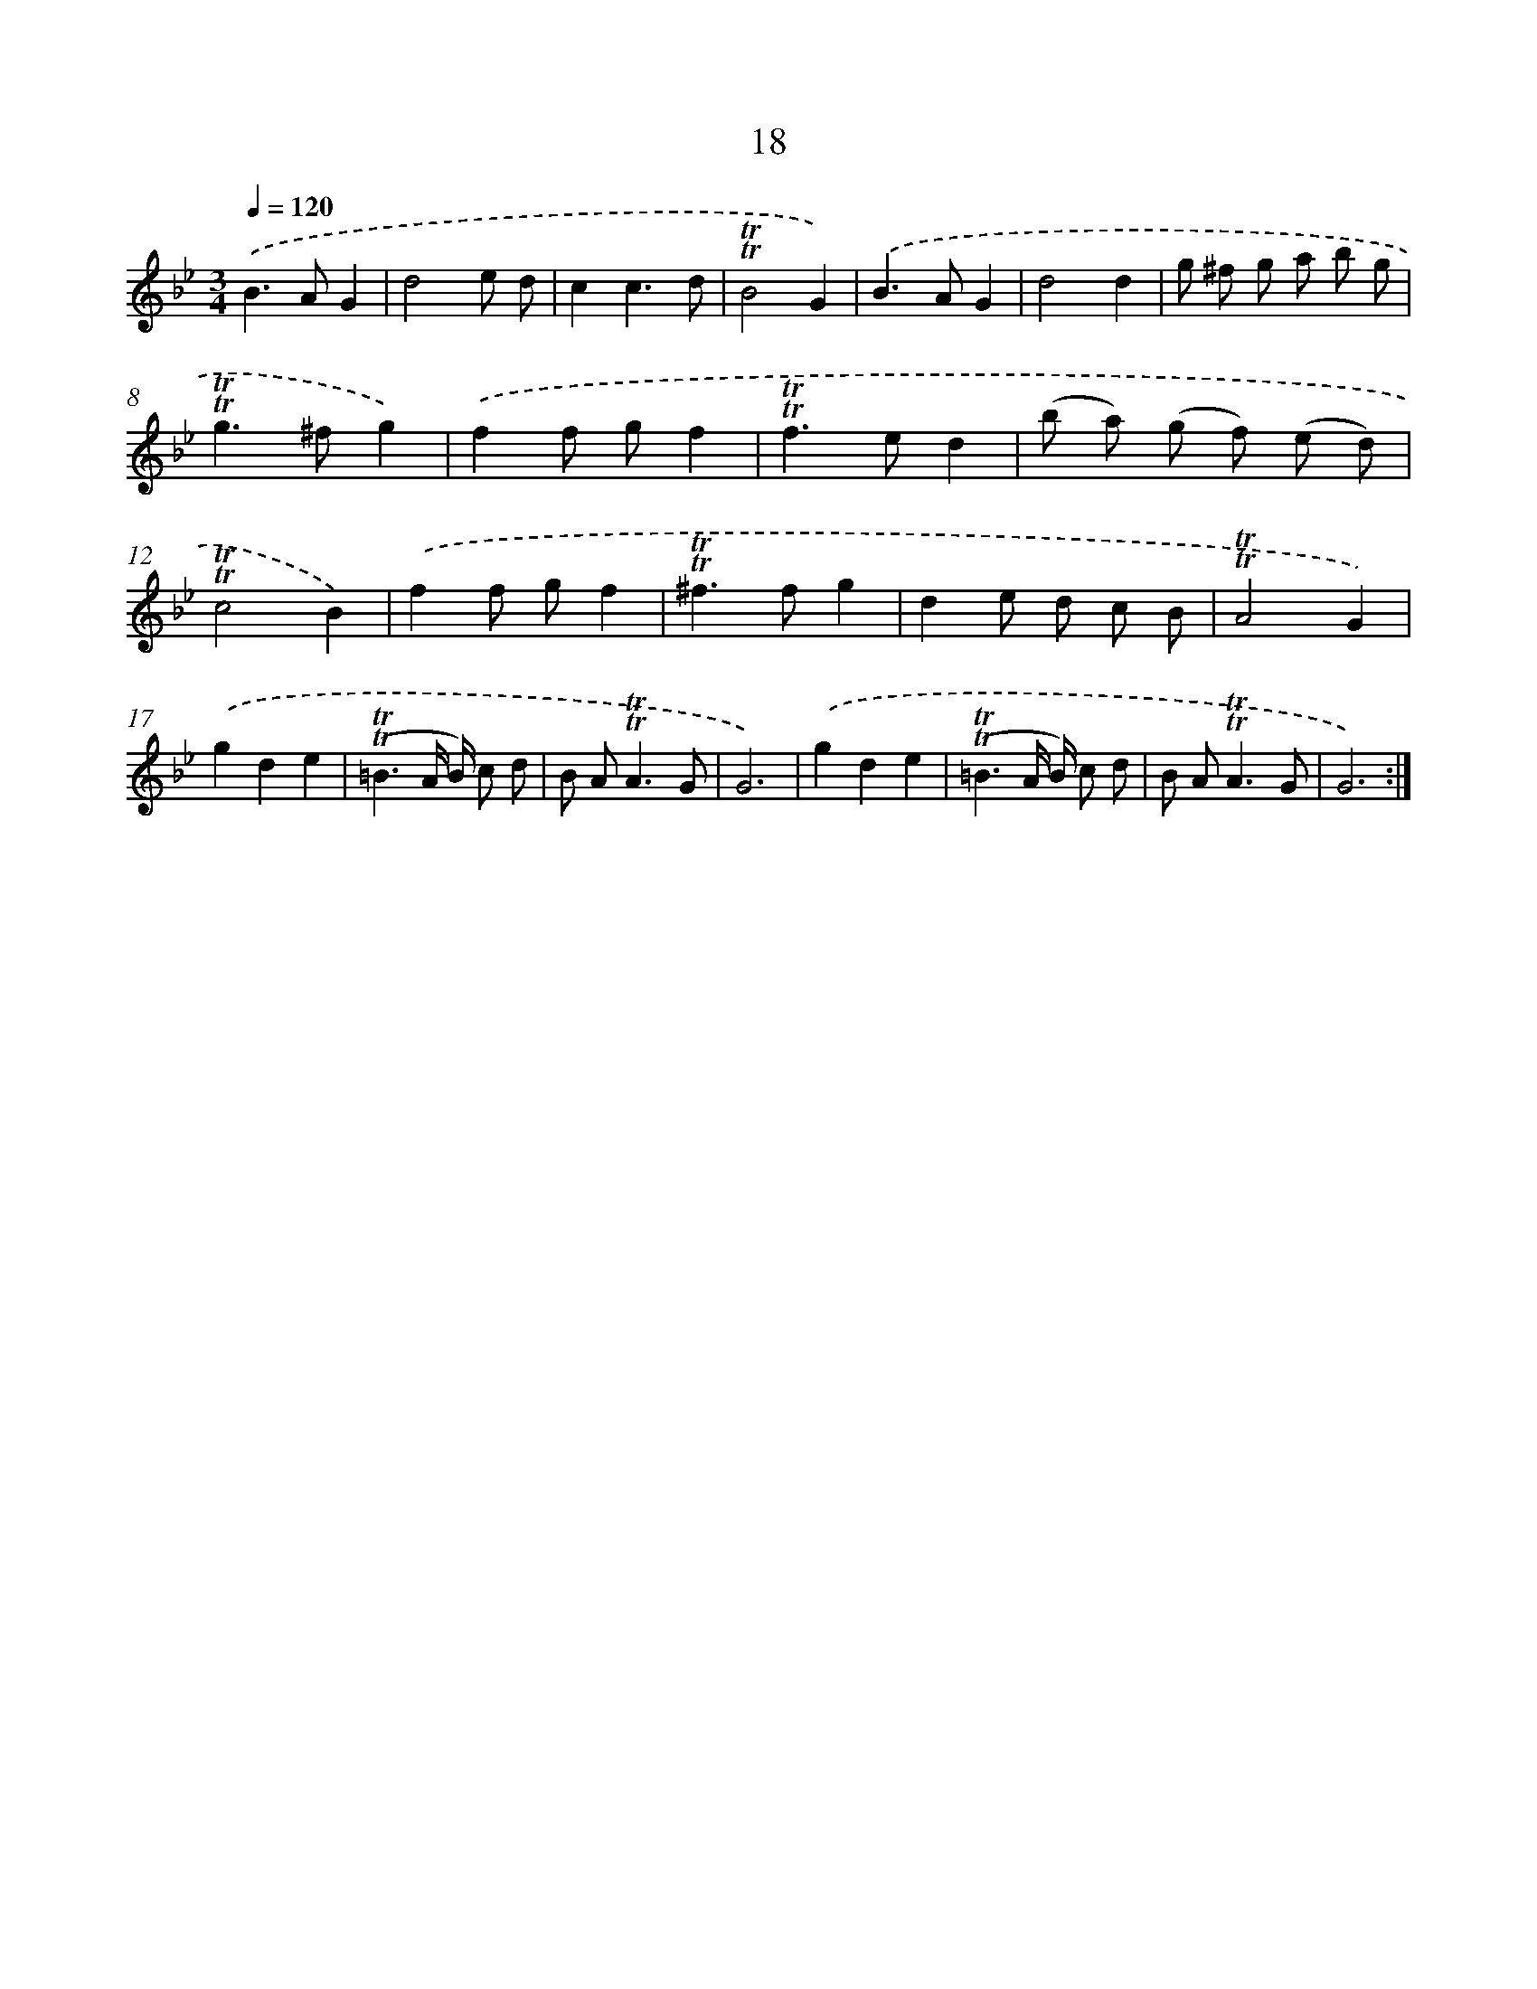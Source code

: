 X: 10961
T: 18
%%abc-version 2.0
%%abcx-abcm2ps-target-version 5.9.1 (29 Sep 2008)
%%abc-creator hum2abc beta
%%abcx-conversion-date 2018/11/01 14:37:10
%%humdrum-veritas 4224424572
%%humdrum-veritas-data 1521762947
%%continueall 1
%%barnumbers 0
L: 1/8
M: 3/4
Q: 1/4=120
K: Bb clef=treble
.('B2>A2G2 |
d4e d |
c2c3d |
!trill!!trill!B4G2) |
.('B2>A2G2 |
d4d2 |
g ^f g a b g |
!trill!!trill!g2>^f2g2) |
.('f2f gf2 |
!trill!!trill!f2>e2d2 |
(b a) (g f) (e d) |
!trill!!trill!c4B2) |
.('f2f gf2 |
!trill!!trill!^f2>f2g2 |
d2e d c B |
!trill!!trill!A4G2) |
.('g2d2e2 |
(!trill!!trill!=B3A/ B/) c d |
B A2<!trill!!trill!A2G |
G6) |
.('g2d2e2 |
(!trill!!trill!=B3A/ B/) c d |
B A2<!trill!!trill!A2G |
G6) :|]
